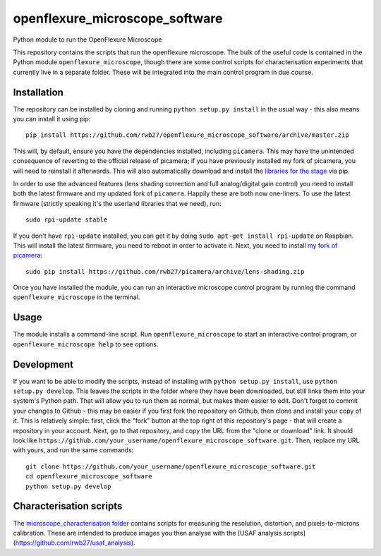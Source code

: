 openflexure_microscope_software
===============================
Python module to run the OpenFlexure Microscope

This repository contains the scripts that run the openflexure microscope.  The bulk of the useful code is contained in the Python module ``openflexure_microscope``, though there are some control scripts for characterisation experiments that currently live in a separate folder.  These will be integrated into the main control program in due course.

Installation
------------
The repository can be installed by cloning and running ``python setup.py install`` in the usual way - this also means you can install it using pip::

   pip install https://github.com/rwb27/openflexure_microscope_software/archive/master.zip

This will, by default, ensure you have the dependencies installed, including ``picamera``.  This may have the unintended consequence of reverting to the official release of picamera; if you have previously installed my fork of picamera, you will need to reinstall it afterwards.  This will also automatically download and install the `libraries for the stage <https://github.com/rwb27/openflexure_nano_motor_controller>`_ via pip.

In order to use the advanced features (lens shading correction and full analog/digital gain control) you need to install both the latest firmware and my updated fork of ``picamera``.  Happily these are both now one-liners.  To use the latest firmware (strictly speaking it's the userland libraries that we need), run::

   sudo rpi-update stable
   
If you don't have ``rpi-update`` installed, you can get it by doing ``sudo apt-get install rpi-update`` on Raspbian.  This will install the latest firmware, you need to reboot in order to activate it.  Next, you need to install `my fork of picamera <https://github.com/rwb27/picamera/tree/lens-shading>`_::

   sudo pip install https://github.com/rwb27/picamera/archive/lens-shading.zip
   
Once you have installed the module, you can run an interactive microscope control program by running the command ``openflexure_microscope`` in the terminal.

Usage
-----
The module installs a command-line script.  Run ``openflexure_microscope`` to start an interactive control program, or ``openflexure_microscope help`` to see options.

Development
-----------
If you want to be able to modify the scripts, instead of installing with ``python setup.py install``, use ``python setup.py develop``.  This leaves the scripts in the folder where they have been downloaded, but still links them into your system's Python path.  That will allow you to run them as normal, but makes them easier to edit.  Don't forget to commit your changes to Github - this may be easier if you first fork the repository on Github, then clone and install your copy of it.  This is relatively simple: first, click the "fork" button at the top right of this repository's page - that will create a repository in your account.  Next, go to that repository, and copy the URL from the "clone or download" link.  It should look like ``https://github.com/your_username/openflexure_microscope_software.git``.  Then, replace my URL with yours, and run the same commands::

   git clone https://github.com/your_username/openflexure_microscope_software.git
   cd openflexure_microscope_software
   python setup.py develop

Characterisation scripts
------------------------
The `microscope_characterisation folder <./microscope_characterisation>`_ contains scripts for measuring the resolution, distortion, and pixels-to-microns calibration.  These are intended to produce images you then analyse with the [USAF analysis scripts](https://github.com/rwb27/usaf_analysis).

